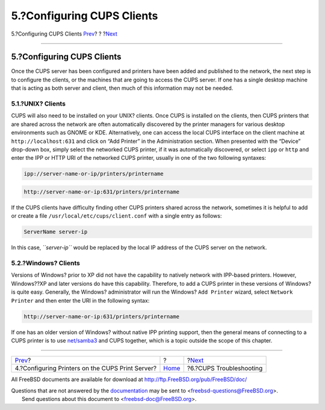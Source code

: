 ===========================
5.?Configuring CUPS Clients
===========================

.. raw:: html

   <div class="navheader">

5.?Configuring CUPS Clients
`Prev <printing-cups-configuring-printers.html>`__?
?
?\ `Next <printing-cups-troubleshooting.html>`__

--------------

.. raw:: html

   </div>

.. raw:: html

   <div class="sect1">

.. raw:: html

   <div class="titlepage" xmlns="">

.. raw:: html

   <div>

.. raw:: html

   <div>

5.?Configuring CUPS Clients
---------------------------

.. raw:: html

   </div>

.. raw:: html

   </div>

.. raw:: html

   </div>

Once the CUPS server has been configured and printers have been added
and published to the network, the next step is to configure the clients,
or the machines that are going to access the CUPS server. If one has a
single desktop machine that is acting as both server and client, then
much of this information may not be needed.

.. raw:: html

   <div class="sect2">

.. raw:: html

   <div class="titlepage" xmlns="">

.. raw:: html

   <div>

.. raw:: html

   <div>

5.1.?UNIX? Clients
~~~~~~~~~~~~~~~~~~

.. raw:: html

   </div>

.. raw:: html

   </div>

.. raw:: html

   </div>

CUPS will also need to be installed on your UNIX? clients. Once CUPS is
installed on the clients, then CUPS printers that are shared across the
network are often automatically discovered by the printer managers for
various desktop environments such as GNOME or KDE. Alternatively, one
can access the local CUPS interface on the client machine at
``http://localhost:631`` and click on “Add Printer” in the
Administration section. When presented with the “Device” drop-down box,
simply select the networked CUPS printer, if it was automatically
discovered, or select ``ipp`` or ``http`` and enter the IPP or HTTP URI
of the networked CUPS printer, usually in one of the two following
syntaxes:

.. code:: programlisting

    ipp://server-name-or-ip/printers/printername

.. code:: programlisting

    http://server-name-or-ip:631/printers/printername

If the CUPS clients have difficulty finding other CUPS printers shared
across the network, sometimes it is helpful to add or create a file
``/usr/local/etc/cups/client.conf`` with a single entry as follows:

.. code:: programlisting

    ServerName server-ip

In this case, *``server-ip``* would be replaced by the local IP address
of the CUPS server on the network.

.. raw:: html

   </div>

.. raw:: html

   <div class="sect2">

.. raw:: html

   <div class="titlepage" xmlns="">

.. raw:: html

   <div>

.. raw:: html

   <div>

5.2.?Windows? Clients
~~~~~~~~~~~~~~~~~~~~~

.. raw:: html

   </div>

.. raw:: html

   </div>

.. raw:: html

   </div>

Versions of Windows? prior to XP did not have the capability to natively
network with IPP-based printers. However, Windows??XP and later versions
do have this capability. Therefore, to add a CUPS printer in these
versions of Windows? is quite easy. Generally, the Windows?
administrator will run the Windows? ``Add Printer`` wizard, select
``Network       Printer`` and then enter the URI in the following
syntax:

.. code:: programlisting

    http://server-name-or-ip:631/printers/printername

If one has an older version of Windows? without native IPP printing
support, then the general means of connecting to a CUPS printer is to
use
`net/samba3 <http://www.freebsd.org/cgi/url.cgi?ports/net/samba3/pkg-descr>`__
and CUPS together, which is a topic outside the scope of this chapter.

.. raw:: html

   </div>

.. raw:: html

   </div>

.. raw:: html

   <div class="navfooter">

--------------

+-------------------------------------------------------+-------------------------+----------------------------------------------------+
| `Prev <printing-cups-configuring-printers.html>`__?   | ?                       | ?\ `Next <printing-cups-troubleshooting.html>`__   |
+-------------------------------------------------------+-------------------------+----------------------------------------------------+
| 4.?Configuring Printers on the CUPS Print Server?     | `Home <index.html>`__   | ?6.?CUPS Troubleshooting                           |
+-------------------------------------------------------+-------------------------+----------------------------------------------------+

.. raw:: html

   </div>

All FreeBSD documents are available for download at
http://ftp.FreeBSD.org/pub/FreeBSD/doc/

| Questions that are not answered by the
  `documentation <http://www.FreeBSD.org/docs.html>`__ may be sent to
  <freebsd-questions@FreeBSD.org\ >.
|  Send questions about this document to <freebsd-doc@FreeBSD.org\ >.
